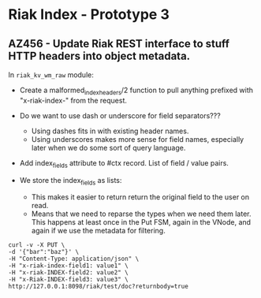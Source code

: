 * Riak Index - Prototype 3

** AZ456 - Update Riak REST interface to stuff HTTP headers into object metadata.
   
   In =riak_kv_wm_raw= module:

   + Create a malformed_index_headers/2 function to pull anything
     prefixed with "x-riak-index-" from the request. 

   + Do we want to use dash or underscore for field separators???
     + Using dashes fits in with existing header names.
     + Using underscores makes more sense for field names, especially
       later when we do some sort of query language.

   + Add index_fields attribute to #ctx record. List of field / value
     pairs.

   + We store the index_fields as lists:
     + This makes it easier to return return the original field to the
       user on read.
     + Means that we need to reparse the types when we need them
       later. This happens at least once in the Put FSM, again in the
       VNode, and again if we use the metadata for filtering.
   
   #+BEGIN_SRC
    curl -v -X PUT \
    -d '{"bar":"baz"}' \
    -H "Content-Type: application/json" \
    -H "x-riak-index-field1: value1" \
    -H "x-riak-INDEX-field2: value2" \
    -H "x-Riak-INDEX-field3: value3" \
    http://127.0.0.1:8098/riak/test/doc?returnbody=true
   #+END_SRC

